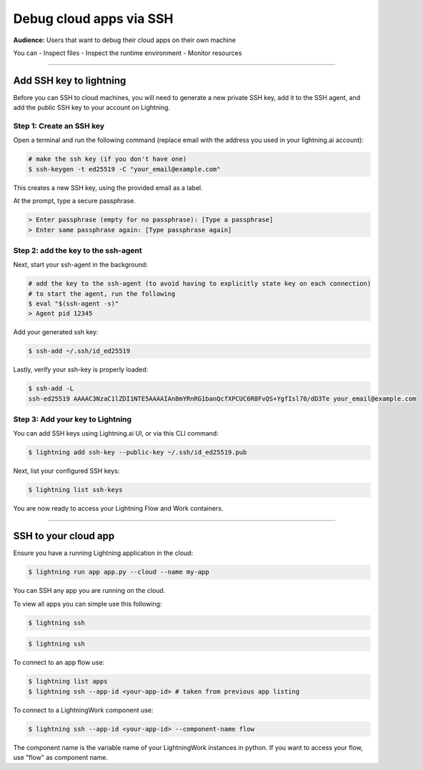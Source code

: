 
#################################
Debug cloud apps via SSH
#################################

**Audience:** Users that want to debug their cloud apps on their own machine

You can
- Inspect files
- Inspect the runtime environment
- Monitor resources

----

**********************************************************
Add SSH key to lightning
**********************************************************

Before you can SSH to cloud machines, you will need to generate a new private SSH key, add it to the SSH agent, and add the public SSH key to your account on Lightning.


Step 1: Create an SSH key
==========================

Open a terminal and run the following command (replace email with the address you used in your lightning.ai account):

.. code:: bash

   # make the ssh key (if you don't have one)
   $ ssh-keygen -t ed25519 -C "your_email@example.com"

This creates a new SSH key, using the provided email as a label.

At the prompt, type a secure passphrase.

.. code:: bash

   > Enter passphrase (empty for no passphrase): [Type a passphrase]
   > Enter same passphrase again: [Type passphrase again]


Step 2: add the key to the ssh-agent
====================================

Next, start your ssh-agent in the background:

.. code:: bash

   # add the key to the ssh-agent (to avoid having to explicitly state key on each connection)
   # to start the agent, run the following
   $ eval "$(ssh-agent -s)"
   > Agent pid 12345

Add your generated ssh key:

.. code:: bash

   $ ssh-add ~/.ssh/id_ed25519

Lastly, verify your ssh-key is properly loaded:

.. code:: bash

   $ ssh-add -L
   ssh-ed25519 AAAAC3NzaC1lZDI1NTE5AAAAIAn8mYRnRG1banQcfXPCUC6R8FvQS+YgfIsl70/dD3Te your_email@example.com

Step 3: Add your key to Lightning
=================================

You can add SSH keys using Lightning.ai UI, or via this CLI command:

.. code:: bash

   $ lightning add ssh-key --public-key ~/.ssh/id_ed25519.pub

Next, list your configured SSH keys:

.. code:: bash

   $ lightning list ssh-keys

You are now ready to access your Lightning Flow and Work containers.

----

**********************************************************
SSH to your cloud app
**********************************************************

Ensure you have a running Lightning application in the cloud:

.. code:: bash

   $ lightning run app app.py --cloud --name my-app

You can SSH any app you are running on the cloud.

To view all apps you can simple use this following:

.. code:: bash

   $ lightning ssh


.. code:: bash

   $ lightning ssh

To connect to an app flow use:

.. code:: bash

   $ lightning list apps
   $ lightning ssh --app-id <your-app-id> # taken from previous app listing

To connect to a LightningWork component use:

.. code:: bash

   $ lightning ssh --app-id <your-app-id> --component-name flow

The component name is the variable name of your LightningWork instances in python.
If you want to access your flow, use "flow" as component name.
